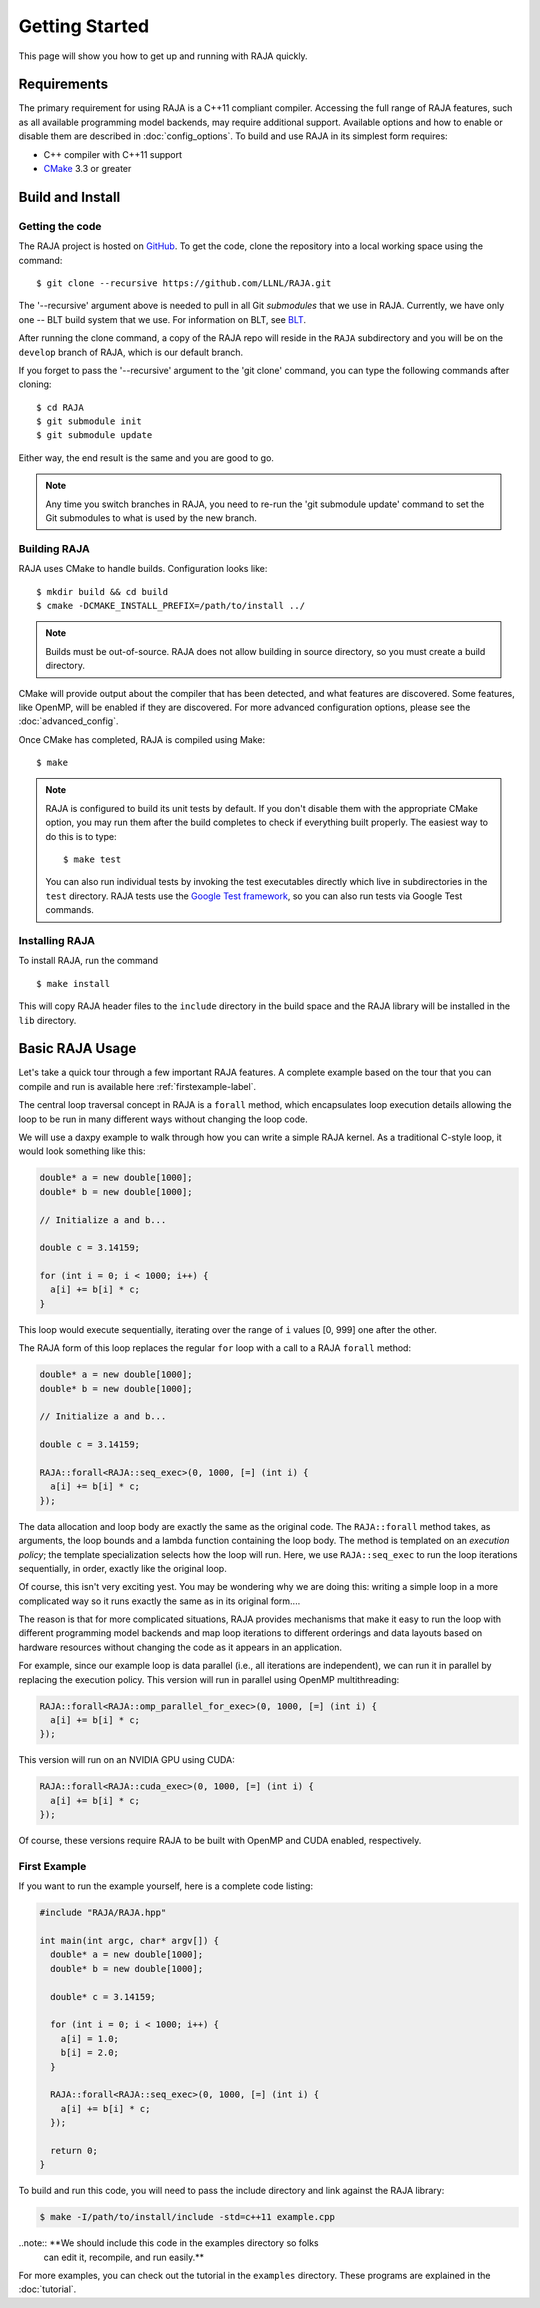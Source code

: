 .. ##
.. ## Copyright (c) 2016-17, Lawrence Livermore National Security, LLC.
.. ##
.. ## Produced at the Lawrence Livermore National Laboratory
.. ##
.. ## LLNL-CODE-689114
.. ##
.. ## All rights reserved.
.. ##
.. ## This file is part of RAJA.
.. ##
.. ## For details about use and distribution, please read RAJA/LICENSE.
.. ##


.. _getting_started:

****************
Getting Started
****************

This page will show you how to get up and running with RAJA quickly.

============
Requirements
============

The primary requirement for using RAJA is a C++11 compliant compiler. 
Accessing the full range of RAJA features, such as all available programming 
model backends, may require additional support. Available options and how
to enable or disable them are described in :doc:`config_options`. To
build and use RAJA in its simplest form requires:

- C++ compiler with C++11 support
- `CMake <https://cmake.org/>`_ 3.3 or greater

==================
Build and Install
==================

----------------
Getting the code
----------------

The RAJA project is hosted on `GitHub <https://github.com/LLNL/RAJA>`_.
To get the code, clone the repository into a local working space using 
the command::

   $ git clone --recursive https://github.com/LLNL/RAJA.git 

The '--recursive' argument above is needed to pull in all Git *submodules*
that we use in RAJA. Currently, we have only one -- BLT build system that
we use. For information on BLT, see `BLT <https://github.com/LLNL/blt>`_.

After running the clone command, a copy of the RAJA repo will reside in
the ``RAJA`` subdirectory and you will be on the ``develop`` branch of RAJA,
which is our default branch.

If you forget to pass the '--recursive' argument to the 'git clone' 
command, you can type the following commands after cloning::

  $ cd RAJA
  $ git submodule init
  $ git submodule update

Either way, the end result is the same and you are good to go. 

.. note:: Any time you switch branches in RAJA, you need to re-run the 
          'git submodule update' command to set the Git submodules to
          what is used by the new branch. 


--------------
Building RAJA
--------------

RAJA uses CMake to handle builds. Configuration looks like::

  $ mkdir build && cd build
  $ cmake -DCMAKE_INSTALL_PREFIX=/path/to/install ../

.. note:: Builds must be out-of-source.  RAJA does not allow building in
          source directory, so you must create a build directory.

CMake will provide output about the compiler that has been detected, and
what features are discovered. Some features, like OpenMP, will be enabled
if they are discovered. For more advanced configuration options, please
see the :doc:`advanced_config`.

Once CMake has completed, RAJA is compiled using Make::

  $ make

.. note:: RAJA is configured to build its unit tests by default. If you don't
          disable them with the appropriate CMake option, you may run them
          after the build completes to check if everything built properly. 
          The easiest way to do this is to type::
     
          $ make test

          You can also run individual tests by invoking the test executables
          directly which live in subdirectories in the ``test`` directory.
          RAJA tests use the `Google Test framework <https://github.com/google/googletest>`_, so you can also run tests via Google Test commands.
 

----------------
Installing RAJA
----------------

To install RAJA, run the command ::

  $ make install

This will copy RAJA header files to the ``include`` directory in the build
space and the RAJA library will be installed in the ``lib`` directory.

=================
Basic RAJA Usage
=================

Let's take a quick tour through a few important RAJA features. A complete
example based on the tour that you can compile and run is available here
:ref:`firstexample-label`. 

The central loop traversal concept in RAJA is a ``forall`` method, which
encapsulates loop execution details allowing the loop to be run in many 
different ways without changing the loop code.

We will use a daxpy example to walk through how you can write a simple
RAJA kernel. As a traditional C-style loop, it would look something like this:

.. code-block:: cpp
  
  double* a = new double[1000];
  double* b = new double[1000];

  // Initialize a and b...

  double c = 3.14159;

  for (int i = 0; i < 1000; i++) {
    a[i] += b[i] * c;
  }

This loop would execute sequentially, iterating over the range of ``i`` 
values [0, 999] one after the other. 

The RAJA form of this loop replaces the regular ``for`` loop with a call 
to a RAJA ``forall`` method:

.. code-block:: cpp

  double* a = new double[1000];
  double* b = new double[1000];

  // Initialize a and b...

  double c = 3.14159;

  RAJA::forall<RAJA::seq_exec>(0, 1000, [=] (int i) {
    a[i] += b[i] * c;
  });

The data allocation and loop body are exactly the same as the original code.
The ``RAJA::forall`` method takes, as arguments, the loop bounds and
a lambda function containing the loop body. The method is templated on 
an `execution policy`; the template specialization selects how the loop 
will run. Here, we use ``RAJA::seq_exec`` to run the loop iterations
sequentially, in order, exactly like the original loop.

Of course, this isn't very exciting yest. You may be wondering why we are
doing this: writing a simple loop in a more complicated way so it runs
exactly the same as in its original form....

The reason is that for more complicated situations, RAJA provides mechanisms
that make it easy to run the loop with different programming model backends 
and map loop iterations to different orderings and data layouts based on
hardware resources without changing the code as it appears in an application.

For example, since our example loop is data parallel (i.e., all 
iterations are independent), we can run it in parallel by replacing the
execution policy. This version will run in parallel using OpenMP
multithreading:

.. code-block:: cpp

  RAJA::forall<RAJA::omp_parallel_for_exec>(0, 1000, [=] (int i) {
    a[i] += b[i] * c;
  });

This version will run on an NVIDIA GPU using CUDA:

.. code-block:: cpp

  RAJA::forall<RAJA::cuda_exec>(0, 1000, [=] (int i) {
    a[i] += b[i] * c;
  });

Of course, these versions require RAJA to be built with OpenMP and CUDA
enabled, respectively.


.. _firstexample-label:

----------------
First Example
----------------

If you want to run the example yourself, here is a complete code listing:

.. code-block:: cpp
  
  #include "RAJA/RAJA.hpp"

  int main(int argc, char* argv[]) {
    double* a = new double[1000];
    double* b = new double[1000];

    double* c = 3.14159;

    for (int i = 0; i < 1000; i++) {
      a[i] = 1.0;
      b[i] = 2.0;
    }

    RAJA::forall<RAJA::seq_exec>(0, 1000, [=] (int i) {
      a[i] += b[i] * c;
    });

    return 0;
  }

To build and run this code, you will need to pass the include directory and
link against the RAJA library:

.. code-block:: bash

  $ make -I/path/to/install/include -std=c++11 example.cpp 

..note:: **We should include this code in the examples directory so folks 
         can edit it, recompile, and run easily.** 

For more examples, you can check out the tutorial in the ``examples``
directory. These programs are explained in the :doc:`tutorial`.
